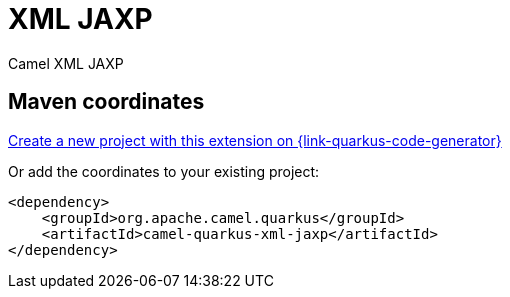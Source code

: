 // Do not edit directly!
// This file was generated by camel-quarkus-maven-plugin:update-extension-doc-page
[id="extensions-xml-jaxp"]
= XML JAXP
:page-aliases: extensions/xml-jaxp.adoc
:linkattrs:
:cq-artifact-id: camel-quarkus-xml-jaxp
:cq-native-supported: true
:cq-status: Stable
:cq-status-deprecation: Stable
:cq-description: Camel XML JAXP
:cq-deprecated: false
:cq-jvm-since: 1.0.0
:cq-native-since: 1.0.0

ifeval::[{doc-show-badges} == true]
[.badges]
[.badge-key]##JVM since##[.badge-supported]##1.0.0## [.badge-key]##Native since##[.badge-supported]##1.0.0##
endif::[]

Camel XML JAXP

[id="extensions-xml-jaxp-maven-coordinates"]
== Maven coordinates

https://{link-quarkus-code-generator}/?extension-search=camel-quarkus-xml-jaxp[Create a new project with this extension on {link-quarkus-code-generator}, window="_blank"]

Or add the coordinates to your existing project:

[source,xml]
----
<dependency>
    <groupId>org.apache.camel.quarkus</groupId>
    <artifactId>camel-quarkus-xml-jaxp</artifactId>
</dependency>
----
ifeval::[{doc-show-user-guide-link} == true]
Check the xref:user-guide/index.adoc[User guide] for more information about writing Camel Quarkus applications.
endif::[]
